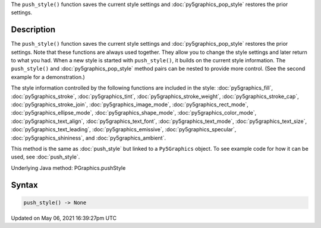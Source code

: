 .. title: Py5Graphics.push_style()
.. slug: py5graphics_push_style
.. date: 2021-05-06 16:39:27 UTC+00:00
.. tags:
.. category:
.. link:
.. description: py5 Py5Graphics.push_style() documentation
.. type: text

The ``push_style()`` function saves the current style settings and :doc:`py5graphics_pop_style` restores the prior settings.

Description
===========

The ``push_style()`` function saves the current style settings and :doc:`py5graphics_pop_style` restores the prior settings. Note that these functions are always used together. They allow you to change the style settings and later return to what you had. When a new style is started with ``push_style()``, it builds on the current style information. The ``push_style()`` and :doc:`py5graphics_pop_style` method pairs can be nested to provide more control. (See the second example for a demonstration.)

The style information controlled by the following functions are included in the style: :doc:`py5graphics_fill`, :doc:`py5graphics_stroke`, :doc:`py5graphics_tint`, :doc:`py5graphics_stroke_weight`, :doc:`py5graphics_stroke_cap`, :doc:`py5graphics_stroke_join`, :doc:`py5graphics_image_mode`, :doc:`py5graphics_rect_mode`, :doc:`py5graphics_ellipse_mode`, :doc:`py5graphics_shape_mode`, :doc:`py5graphics_color_mode`, :doc:`py5graphics_text_align`, :doc:`py5graphics_text_font`, :doc:`py5graphics_text_mode`, :doc:`py5graphics_text_size`, :doc:`py5graphics_text_leading`, :doc:`py5graphics_emissive`, :doc:`py5graphics_specular`, :doc:`py5graphics_shininess`, and :doc:`py5graphics_ambient`.

This method is the same as :doc:`push_style` but linked to a ``Py5Graphics`` object. To see example code for how it can be used, see :doc:`push_style`.

Underlying Java method: PGraphics.pushStyle

Syntax
======

.. code:: python

    push_style() -> None

Updated on May 06, 2021 16:39:27pm UTC

